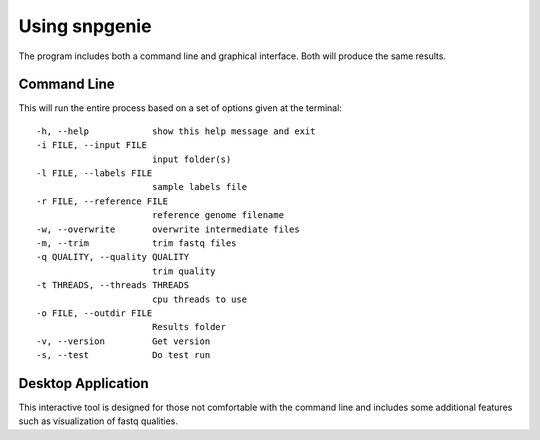 Using snpgenie
==============

The program includes both a command line and graphical interface. Both will produce the same results.

Command Line
------------

This will run the entire process based on a set of options given at the terminal::

  -h, --help            show this help message and exit
  -i FILE, --input FILE
                        input folder(s)
  -l FILE, --labels FILE
                        sample labels file
  -r FILE, --reference FILE
                        reference genome filename
  -w, --overwrite       overwrite intermediate files
  -m, --trim            trim fastq files
  -q QUALITY, --quality QUALITY
                        trim quality
  -t THREADS, --threads THREADS
                        cpu threads to use
  -o FILE, --outdir FILE
                        Results folder
  -v, --version         Get version
  -s, --test            Do test run


Desktop Application
-------------------

This interactive tool is designed for those not comfortable with the command line and includes some additional features such as visualization of fastq qualities.
